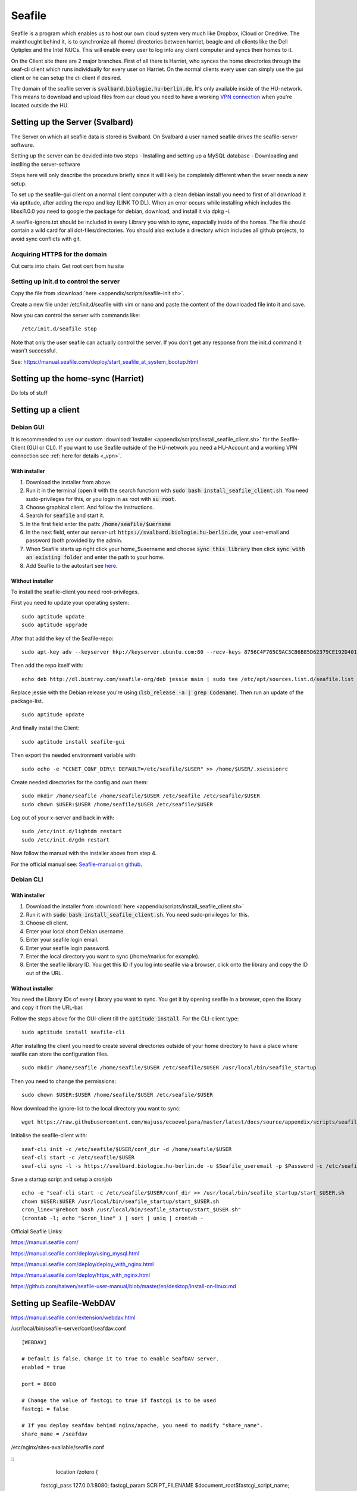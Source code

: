 *******
Seafile
*******


Seafile is a program which enables us to host our own cloud system very much like Dropbox, iCloud or Onedrive. The mainthought behind it, is to synchronize all /home/ directories between harriet, beagle and all clients like the Dell Optiplex and the Intel NUCs. This will enable every user to log into any client computer and syncs their homes to it.


On the Client site there are 2 major branches. First of all there is Harriet, who synces the home directories through the seaf-cli client which runs individually for every user on Harriet. On the normal clients every user can simply use the gui client or he can setup the cli client if desired.


The domain of the seafile server is :code:`svalbard.biologie.hu-berlin.de`. Ìt's only available inside of the HU-network. This means to download and upload files from our cloud you need to have a working `VPN connection <http://ecoevolpara.readthedocs.io/en/latest/vpn.html>`_ when you're located outside the HU.


Setting up the Server (Svalbard)
================================

The Server on which all seafile data is stored is Svalbard. On Svalbard a user named seafile drives the seafile-server software.

Setting up the server can be devided into two steps
- Installing and setting up a MySQL database
- Downloading and instlling the server-software

Steps here will only describe the procedure briefly since it will likely be completely different when the sever needs a new setup.

To set up the seafile-gui client on a normal client computer with a clean debian install you need to first of all download it via aptitude, after adding the repo and key (LINK TO DL). When an error occurs while installing which includes the libssl1.0.0 you need to google the package for debian, download, and install it via dpkg -i.

A seafile-ignore.txt should be included in every Library you wish to sync, espacially inside of the homes. The file should contain a wild card for all dot-files/directories. You should also exclude a directory which includes all github projects, to avoid sync conflicts with git.

Acquiring HTTPS for the domain
------------------------------


Cut certs into chain. Get root cert from hu site

Setting up init.d to control the server
---------------------------------------

Copy the file from :download:`here <appendix/scripts/seafile-init.sh>`.

Create a new file under /etc/init.d/seafile with vim or nano and paste the content of the downloaded file into it and save.

Now you can control the server with commands like:
::
	/etc/init.d/seafile stop

Note that only the user seafile can actually control the server. If you don't get any response from the init.d command it wasn't successful.

See: https://manual.seafile.com/deploy/start_seafile_at_system_bootup.html

Setting up the home-sync (Harriet)
===================================


Do lots of stuff

Setting up a client
===================

Debian GUI
----------

It is recommended to use our custom :download:`Installer <appendix/scripts/install_seafile_client.sh>` for the Seafile-Client (GUI or CLI). If you want to use Seafile outside of the HU-network you need a HU-Account and a working VPN connection see :ref:`here for details <_vpn>`.

With installer
^^^^^^^^^^^^^^

1. Download the installer from above.
2. Run it in the terminal (open it with the search function) with :code:`sudo bash install_seafile_client.sh`. You need sudo-privileges for this, or you login in as root with :code:`su root`.
3. Choose graphical client. And follow the instructions.
4. Search for :code:`seafile` and start it.
5. In the first field enter the path: :code:`/home/seafile/$uername`
6. In the next field, enter our server-url: :code:`https://svalbard.biologie.hu-berlin.de`, your user-email and password (both provided by the admin.
7. When Seafile starts up right click your home_$username and choose :code:`sync this library` then click :code:`sync with an existing folder` and enter the path to your home.
8. Add Seaflie to the autostart see `here <http://ecoevolpara.readthedocs.io/en/latest/Debian.html#add-programs-to-the-autostart>`_.

Without installer
^^^^^^^^^^^^^^^^^

To install the seafile-client you need root-privileges.

First you need to update your operating system:
::
	sudo aptitude update
	sudo aptitude upgrade

After that add the key of the Seafile-repo:
::
	sudo apt-key adv --keyserver hkp://keyserver.ubuntu.com:80 --recv-keys 8756C4F765C9AC3CB6B85D62379CE192D401AB61
Then add the repo itself with:
::
	echo deb http://dl.bintray.com/seafile-org/deb jessie main | sudo tee /etc/apt/sources.list.d/seafile.list
Replace jessie with the Debian release you're using (:code:`lsb_release -a | grep Codename`).
Then run an update of the package-list.
::
	sudo aptitude update
And finally install the Client:
::
	sudo aptitude install seafile-gui

Then export the needed environment variable with:
::
	sudo echo -e "CCNET_CONF_DIR\t DEFAULT=/etc/seafile/$USER" >> /home/$USER/.xsessionrc
Create needed directories for the config and own them:
::
	sudo mkdir /home/seafile /home/seafile/$USER /etc/seafile /etc/seafile/$USER
	sudo chown $USER:$USER /home/seafile/$USER /etc/seafile/$USER

Log out of your x-server and back in with:
::
	sudo /etc/init.d/lightdm restart
	sudo /etc/init.d/gdm restart

Now follow the manual with the installer above from step 4.


For the official manual see: `Seafile-manual on github <https://github.com/haiwen/seafile-user-manual/blob/master/en/desktop/install-on-linux.md>`_.

Debian CLI
----------

With installer
^^^^^^^^^^^^^^

1. Download the installer from :download:`here <appendix/scripts/install_seafile_client.sh>`
2. Run it with :code:`sudo bash install_seafile_client.sh`. You need sudo-privileges for this.
3. Choose cli client.
4. Enter your local short Debian username.
5. Enter your seafile login email.
6. Enter your seafile login password.
7. Enter the local directory you want to sync (/home/marius for example).
8. Enter the seafile library ID. You get this ID if you log into seafile via a browser, click onto the library and copy the ID out of the URL.

Without installer
^^^^^^^^^^^^^^^^^

You need the Library IDs of every Library you want to sync. You get it by opening seafile in a browser, open the library and copy it from the URL-bar.

Follow the steps above for the GUI-client till the :code:`aptitude install`. For the CLI-client type:
::
	sudo aptitude install seafile-cli

After installing the client you need to create several directories outside of your home directory to have a place where seafile can store the configuration files.
::
	sudo mkdir /home/seafile /home/seafile/$USER /etc/seafile/$USER /usr/local/bin/seafile_startup

Then you need to change the permissions:
::
	sudo chown $USER:$USER /home/seafile/$USER /etc/seafile/$USER

Now download the ignore-list to the local directory you want to sync:
::
	wget https://raw.githubusercontent.com/majuss/ecoevolpara/master/latest/docs/source/appendix/scripts/seafile-ignore.txt -O /home/$USER

Initialise the seafile-client with:
::
	seaf-cli init -c /etc/seafile/$USER/conf_dir -d /home/seafile/$USER
	seaf-cli start -c /etc/seafile/$USER
	seaf-cli sync -l -s https://svalbard.biologie.hu-berlin.de -u $Seafile_useremail -p $Password -c /etc/seafile/$USER/conf_dir -d /home/$USER

Save a startup script and setup a cronjob
::
	echo -e "seaf-cli start -c /etc/seafile/$USER/conf_dir >> /usr/local/bin/seafile_startup/start_$USER.sh
	chown $USER:$USER /usr/local/bin/seafile_startup/start_$USER.sh
	cron_line="@reboot bash /usr/local/bin/seafile_startup/start_$USER.sh"
	(crontab -l; echo "$cron_line" ) | sort | uniq | crontab -

Official Seafile Links:

https://manual.seafile.com/

https://manual.seafile.com/deploy/using_mysql.html

https://manual.seafile.com/deploy/deploy_with_nginx.html

https://manual.seafile.com/deploy/https_with_nginx.html

https://github.com/haiwen/seafile-user-manual/blob/master/en/desktop/install-on-linux.md

Setting up Seafile-WebDAV
=========================
https://manual.seafile.com/extension/webdav.html


/usr/local/bin/seafile-server/conf/seafdav.conf
::
	[WEBDAV]

	# Default is false. Change it to true to enable SeafDAV server.
	enabled = true

	port = 8080

	# Change the value of fastcgi to true if fastcgi is to be used
	fastcgi = false

	# If you deploy seafdav behind nginx/apache, you need to modify "share_name".
	share_name = /seafdav


/etc/nginx/sites-available/seafile.conf

::
	 location /zotero {
        fastcgi_pass    127.0.0.1:8080;
        fastcgi_param   SCRIPT_FILENAME     $document_root$fastcgi_script_name;
        fastcgi_param   PATH_INFO           $fastcgi_script_name;

        fastcgi_param   SERVER_PROTOCOL     $server_protocol;
        fastcgi_param   QUERY_STRING        $query_string;
        fastcgi_param   REQUEST_METHOD      $request_method;
        fastcgi_param   CONTENT_TYPE        $content_type;
        fastcgi_param   CONTENT_LENGTH      $content_length;
        fastcgi_param   SERVER_ADDR         $server_addr;
        fastcgi_param   SERVER_PORT         $server_port;
        fastcgi_param   SERVER_NAME         $server_name;
        fastcgi_param   HTTPS               on;
        fastcgi_param   HTTP_SCHEME         https;

        client_max_body_size 0;
        proxy_connect_timeout  36000s;
        proxy_read_timeout  36000s;
        proxy_send_timeout  36000s;
        send_timeout  36000s;

        # This option is only available for Nginx >= 1.8.0. See more details below.
        proxy_request_buffering off;

        access_log      /var/log/nginx/seafdav.access.log;
        error_log       /var/log/nginx/seafdav.error.log;
    }


Updating the server-software
============================

Login as the user seafile with :code:`sudo su seafile` and stop the running server with :code:`/etc/init.d/seafile stop`. Download the seafile-server-software from their site: https://www.seafile.com/en/download/ for example with: :code:`wget https://bintray.com/artifact/download/seafile-org/seafile/seafile-server_6.0.7_x86-64.tar.gz` then untar it: :code:`tar -xzf seafile-server_6.0.7_x86-64.tar.gz` and own it with :code:`sudo chown -R seafile:seafile seafile-server_6.0.7`. Copy the extracted directory to :code:`/usr/local/bin/seafile-server`. Then run the minor-upgrade script: :code:`bash /usr/local/bin/seafile-server/seafile-server-6.0.7/upgrade/minor-upgrade.sh`. After that start the server again with: :code:`/etc/init.d/seafile start` as the user seafile.

FAQ
===

- Q: no .ccnet directory found. A: you can't start seaf-cli without -c (confid dir)
- no root
- conflicts with system path
- screenshot log init failed
- the client indexing and uploading all the time and won't stop
